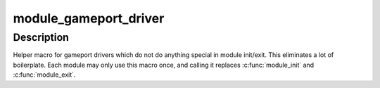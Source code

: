 .. -*- coding: utf-8; mode: rst -*-
.. src-file: include/linux/gameport.h

.. _`module_gameport_driver`:

module_gameport_driver
======================

.. c:function::  module_gameport_driver( __gameport_driver)

    Helper macro for registering a gameport driver

    :param  __gameport_driver:
        gameport_driver struct

.. _`module_gameport_driver.description`:

Description
-----------

Helper macro for gameport drivers which do not do anything special in
module init/exit. This eliminates a lot of boilerplate. Each module may
only use this macro once, and calling it replaces \ :c:func:`module_init`\  and
\ :c:func:`module_exit`\ .

.. This file was automatic generated / don't edit.

